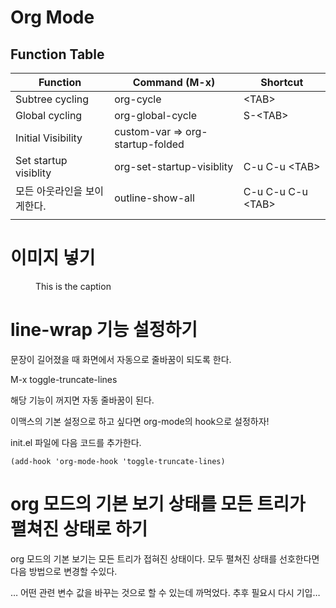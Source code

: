 * Org Mode

** Function Table

| Function                    | Command (M-x)                    | Shortcut          |
|-----------------------------+----------------------------------+-------------------|
| Subtree cycling             | org-cycle                        | <TAB>             |
| Global cycling              | org-global-cycle                 | S-<TAB>           |
| Initial Visibility          | custom-var => org-startup-folded |                   |
| Set startup visiblity       | org-set-startup-visiblity        | C-u C-u <TAB>     |
| 모든 아웃라인을 보이게한다. | outline-show-all                 | C-u C-u C-u <TAB> |
|                             |                                  |                   |


* 이미지 넣기 
#+CAPTION: This is the caption
#+NAME: hqdefault-image
[[./img/hqdefault.jpg]]



* line-wrap 기능 설정하기 
문장이 길어졌을 때 화면에서 자동으로 줄바꿈이 되도록 한다. 

M-x toggle-truncate-lines

해당 기능이 꺼지면 자동 줄바꿈이 된다. 

이맥스의 기본 설정으로 하고 싶다면 org-mode의 hook으로 설정하자!

init.el 파일에 다음 코드를 추가한다. 

#+BEGIN_SRC elisp
(add-hook 'org-mode-hook 'toggle-truncate-lines)
#+END_SRC


* org 모드의 기본 보기 상태를 모든 트리가 펼쳐진 상태로 하기 
org 모드의 기본 보기는 모든 트리가 접혀진 상태이다. 
모두 펼쳐진 상태를 선호한다면 다음 방법으로 변경할 수있다. 

... 어떤 관련 변수 값을 바꾸는 것으로 할 수 있는데 까먹었다. 
추후 필요시 다시 기입...

